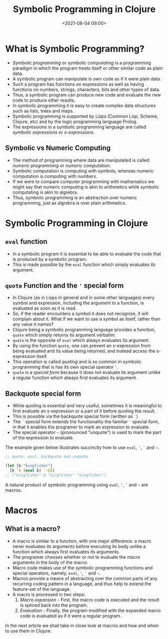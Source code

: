 #+TITLE:       Symbolic Programming in Clojure
#+DATE:        <2021-08-04 09:00>
#+EMAIL:       pankajsg@gmail.com

#+DESCRIPTION: An in-depth look into symbolic programming in Clojure
#+FILETAGS:    symbols symbolic-programming lisp macros

* What is Symbolic Programming?
  - /Symbolic programming/ or /symbolic computating/ is a programming paradigm in which the program treats itself or other similar code as plain data.
  - A symbolic program can manipulate is own code as if it were plain data.
  - Such a program has functions on expressions as well as having functions on numbers, strings, characters, bits and other types of data.
  - Thus, a symbolic program can produce new code and evaluate the new code to produce other results.
  - In symbolic programming it is easy to create complex data structures such as lists, trees and maps.
  - Symbolic programming is supported by Lisps (Common Lisp, Scheme, Clojure, etc) and by the logic programming language Prolog.
  - The expressions in a symbolic programming language are called /symbolic expressions/ or /s-expressions/.

** Symbolic vs Numeric Computing
  - The method of programming where data are manipulated is called /numeric programming/ or /numeric computation/.
  - Symbolic computation is computing with symbols, whereas numeric computation is computing with numbers.
  - If we were to compare computer programming with mathematics we might say that numeric computing is akin to arithmetics while symbolic computating is akin to algrebra.
  - Thus, symbolic programming is an abstraction over numeric programming, just as algrebra is over plain arithmetics.


* Symbolic Programming in Clojure
** =eval= function
  - In a symbolic program it is essential to be able to evaluate the code that is produced by a symbolic program.
  - This is made possible by the =eval= function which simply evaluates its argument.

** =quote= Function and the ='= special form
  - In Clojure (as in Lisps in general and in some other languages) every symbol and expression, including the argument to a function, is evaluated as soon as it is read.
  - So, if the reader encounters a symbol it does not recognize, it will complain about it. What if we want to use a symbol as itself, rather than any value it names?
  - Clojure being a symbolic programming language provides a function, =quote= which simply returns its argument verbatim.
  - =quote= is the opposite of =eval= which always evaluates its argument.
  - By using the function =quote=, one can prevent an s-expression from being evaluated and its value being returned, and instead access the s-expression itself.
  - This operation is called /quoting/ and is so common in symbolic programming that is has its own special operator ='=.
  - =quote= is a /special form/ because it does not evaluate its argument unlike a regular function which always first evaluates its argument.

** Backquote special form
  - While quoting is essential and very useful, sometimes it is meaningful to first evaluate an s-expression or a part of it before quoting the result.
  - This is possible via the backquote special form (written as =`=)
  - The =`= special form extends the functionality the familiar ='= special form, in that it enables the programer to mark an expression to evaluate.
  - The special operator =~= (pronounced "unquote") is used to mark the part of the expression to evaluate.

The example given below illustrates succinctly how to use =eval=, ='=, =`= and =~=.

#+begin_src clojure
  ;; quote, eval, backquote and unquote

  (let [b "kingfisher"]
    [b 'b (eval b) `~b])
  ;; ["kingfisher" b "kingfisher" "kingfisher"]
#+end_src

A natural product of symbolic programming using =eval=, ='=, =`= and =~= are macros.

* Macros
** What is a macro?
  - A macro is similar to a function, with one major difference: a macro never evaluates its arguments before executing its body unlike a function which always first evaluates its arguments.
  - The programer chooses whether or not to evaluate the macro arguments in the body of the macro.
  - Macro code makes use of the symbolic programming functions and special operators, namely, =eval=, ='=, =`= and =~=.
  - Macros provide a means of abstracting over the common parts of any recurring coding pattern in a language, and thus help to extend the feature-set of the language.
  - A macro is processed in two steps:
    1) /Macro expansion/ - First, the macro code is executed and the result is spliced back into the program.
    2) /Evaluation/      - Finally, the program modified with the expanded macro code is evaluated as if it were a regular program.

In the next article we shall take in close look at macros and how and when to use them in Clojure.
